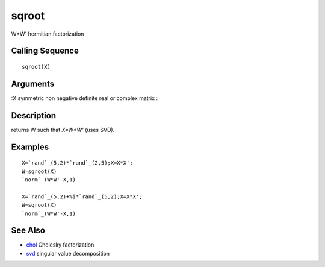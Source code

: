


sqroot
======

W*W' hermitian factorization



Calling Sequence
~~~~~~~~~~~~~~~~


::

    sqroot(X)




Arguments
~~~~~~~~~

:X symmetric non negative definite real or complex matrix
:



Description
~~~~~~~~~~~

returns W such that `X=W*W'` (uses SVD).



Examples
~~~~~~~~


::

    X=`rand`_(5,2)*`rand`_(2,5);X=X*X';
    W=sqroot(X)
    `norm`_(W*W'-X,1)
    
    X=`rand`_(5,2)+%i*`rand`_(5,2);X=X*X';
    W=sqroot(X)
    `norm`_(W*W'-X,1)




See Also
~~~~~~~~


+ `chol`_ Cholesky factorization
+ `svd`_ singular value decomposition


.. _chol: chol.html
.. _svd: svd.html


